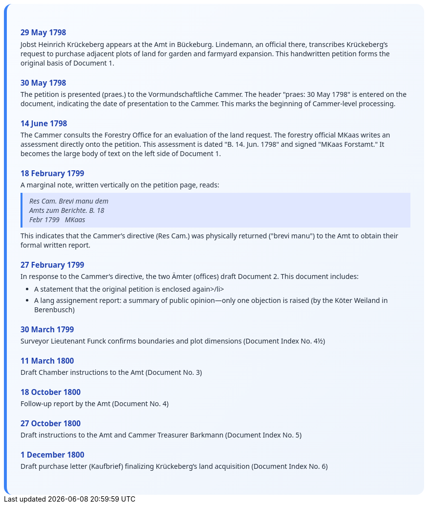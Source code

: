 ++++
<div class="timeline-container">
  <style>
    .timeline-container {
      font-family: "Segoe UI", Tahoma, sans-serif;
      background: linear-gradient(to bottom right, #f8fbff, #eef4fc);
      padding: 2em;
      border-radius: 16px;
      border-left: 6px solid #3b82f6;
    }

    .timeline-entry {
      margin-bottom: 1.5em;
    }

    .timeline-entry h4 {
      color: #1e40af;
      font-size: 1.1em;
      margin-bottom: 0.2em;
    }

    .timeline-entry p {
      margin: 0 0 0.5em 0;
      color: #1f2937;
    }

    .timeline-entry blockquote {
      margin: 0.5em 0;
      padding: 0.5em 1em;
      background-color: #e0e7ff;
      border-left: 4px solid #3b82f6;
      font-style: italic;
      color: #374151;
    }

    .timeline-entry ul {
      margin: 0.5em 0 0.5em 1em;
      padding-left: 1em;
      color: #1f2937;
    }

    .timeline-entry li {
      margin-bottom: 0.3em;
    }
  </style>
  <div class="timeline-entry">
    <h4>29 May 1798</h4>
    <p>Jobst Heinrich Krückeberg appears at the Amt in Bückeburg. Lindemann, an official there, transcribes Krückeberg’s
       request to purchase adjacent plots of land for garden and farmyard expansion. This handwritten petition forms the
       original basis of Document 1.</p>
  </div>

  <div class="timeline-entry">
    <h4>30 May 1798</h4>
    <p>The petition is presented (praes.) to the Vormundschaftliche Cammer. The header "praes: 30 May 1798" is entered on
       the document, indicating the date of presentation to the Cammer. This marks the beginning of Cammer-level processing.</p>
  </div>

  <div class="timeline-entry">
    <h4>14 June 1798</h4>
    <p>The Cammer consults the Forestry Office for an evaluation of the land request. The forestry official MKaas writes
       an assessment directly onto the petition. This assessment is dated "B. 14. Jun. 1798" and signed "MKaas Forstamt."
       It becomes the large body of text on the left side of Document 1.</p>
  </div>

  <div class="timeline-entry">
    <h4>18 February 1799</h4>
    <p>A marginal note, written vertically on the petition page, reads:</p>
<blockquote>
Res Cam. Brevi manu dem<br />
Amts zum Berichte. B. 18<br />  
Febr 1799   MKaas  
</blockquote>
<p>This indicates that the Cammer’s directive (Res Cam.) was physically returned ("brevi manu") to the Amt to obtain
their formal written report.</p>
  </div>

  <div class="timeline-entry">
    <h4>27 February 1799</h4>
    <p>In response to the Cammer’s directive, the two Ämter (offices) draft Document 2. This document includes:</p>
    <ul>
       <li>A statement that the original petition is enclosed again>/li>
       <li>A lang assignement report: a summary of public opinion—only one objection is raised (by the Köter
Weiland in Berenbusch)</li>
  </div>

  <div class="timeline-entry">
    <h4>30 March 1799</h4>
    <p>Surveyor Lieutenant Funck confirms boundaries and plot dimensions (Document Index No. 4½)</p>
  </div>

  <div class="timeline-entry">
    <h4>11 March 1800</h4>
    <p>Draft Chamber instructions to the Amt (Document No. 3)</p>
  </div>

  <div class="timeline-entry">
    <h4>18 October 1800</h4>
    <p>Follow-up report by the Amt (Document No. 4)</p>
  </div>
  <div class="timeline-entry">
    <h4>27 October 1800</h4>
    <p>Draft instructions to the Amt and Cammer Treasurer Barkmann (Document Index No. 5)</p>
  </div>

  <div class="timeline-entry">
    <h4>1 December 1800</h4>
    <p>Draft purchase letter (Kaufbrief) finalizing Krückeberg’s land acquisition (Document Index No. 6)</p>
  </div>
</div>
++++

